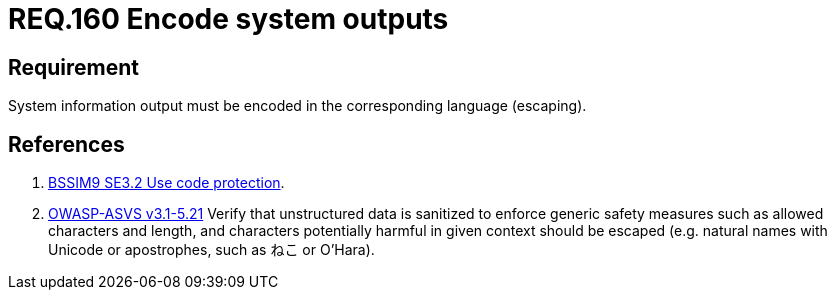 :slug: rules/160/
:category: source
:description: This document contains the details of the security requirements related to the definition and management of application source code the organization. This requirement establishes the importance of encoding system outputs in the corresponding language by using escaping.
:keywords: Requirement, Security, Encoding, Outputs, Application, Escaping
:rules: yes

= REQ.160 Encode system outputs

== Requirement

System information output
must be encoded in the corresponding language (+escaping+).

== References

. [[r2]] link:https://www.bsimm.com/framework/deployment/software-environment.html[+BSSIM9+ SE3.2  Use code protection].

. [[r2]] link:https://www.owasp.org/index.php/ASVS_V5_Input_validation_and_output_encoding[+OWASP-ASVS v3.1-5.21+]
Verify that unstructured data is sanitized
to enforce generic safety measures such as allowed characters and length,
and characters potentially harmful in given context should be escaped
(e.g. natural names with Unicode or apostrophes, such as ねこ or O'Hara).
